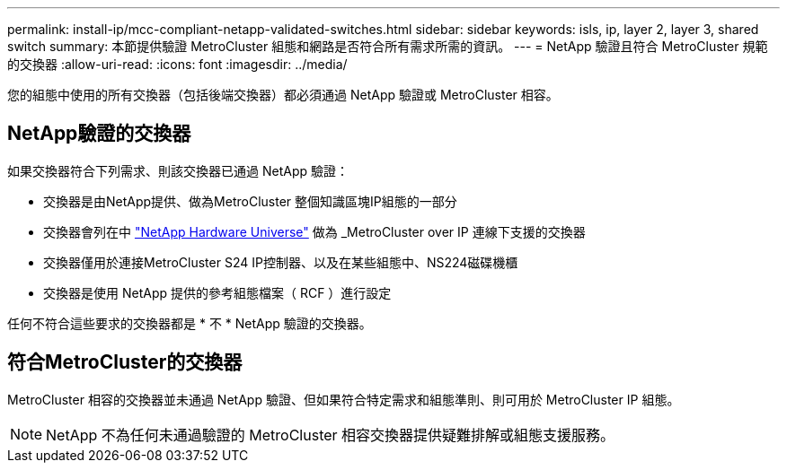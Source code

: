 ---
permalink: install-ip/mcc-compliant-netapp-validated-switches.html 
sidebar: sidebar 
keywords: isls, ip, layer 2, layer 3, shared switch 
summary: 本節提供驗證 MetroCluster 組態和網路是否符合所有需求所需的資訊。 
---
= NetApp 驗證且符合 MetroCluster 規範的交換器
:allow-uri-read: 
:icons: font
:imagesdir: ../media/


[role="lead"]
您的組態中使用的所有交換器（包括後端交換器）都必須通過 NetApp 驗證或 MetroCluster 相容。



== NetApp驗證的交換器

如果交換器符合下列需求、則該交換器已通過 NetApp 驗證：

* 交換器是由NetApp提供、做為MetroCluster 整個知識區塊IP組態的一部分
* 交換器會列在中 link:https://hwu.netapp.com/["NetApp Hardware Universe"^] 做為 _MetroCluster over IP 連線下支援的交換器
* 交換器僅用於連接MetroCluster S24 IP控制器、以及在某些組態中、NS224磁碟機櫃
* 交換器是使用 NetApp 提供的參考組態檔案（ RCF ）進行設定


任何不符合這些要求的交換器都是 * 不 * NetApp 驗證的交換器。



== 符合MetroCluster的交換器

MetroCluster 相容的交換器並未通過 NetApp 驗證、但如果符合特定需求和組態準則、則可用於 MetroCluster IP 組態。


NOTE: NetApp 不為任何未通過驗證的 MetroCluster 相容交換器提供疑難排解或組態支援服務。
